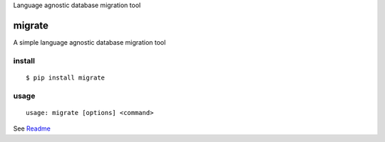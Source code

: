 Language agnostic database migration tool

migrate
=======

A simple language agnostic database migration tool

install
-------
::

    $ pip install migrate

usage
-----
::

    usage: migrate [options] <command>

See Readme_

.. _Readme: https://github.com/kofrasa/migrate/blob/master/README.md


